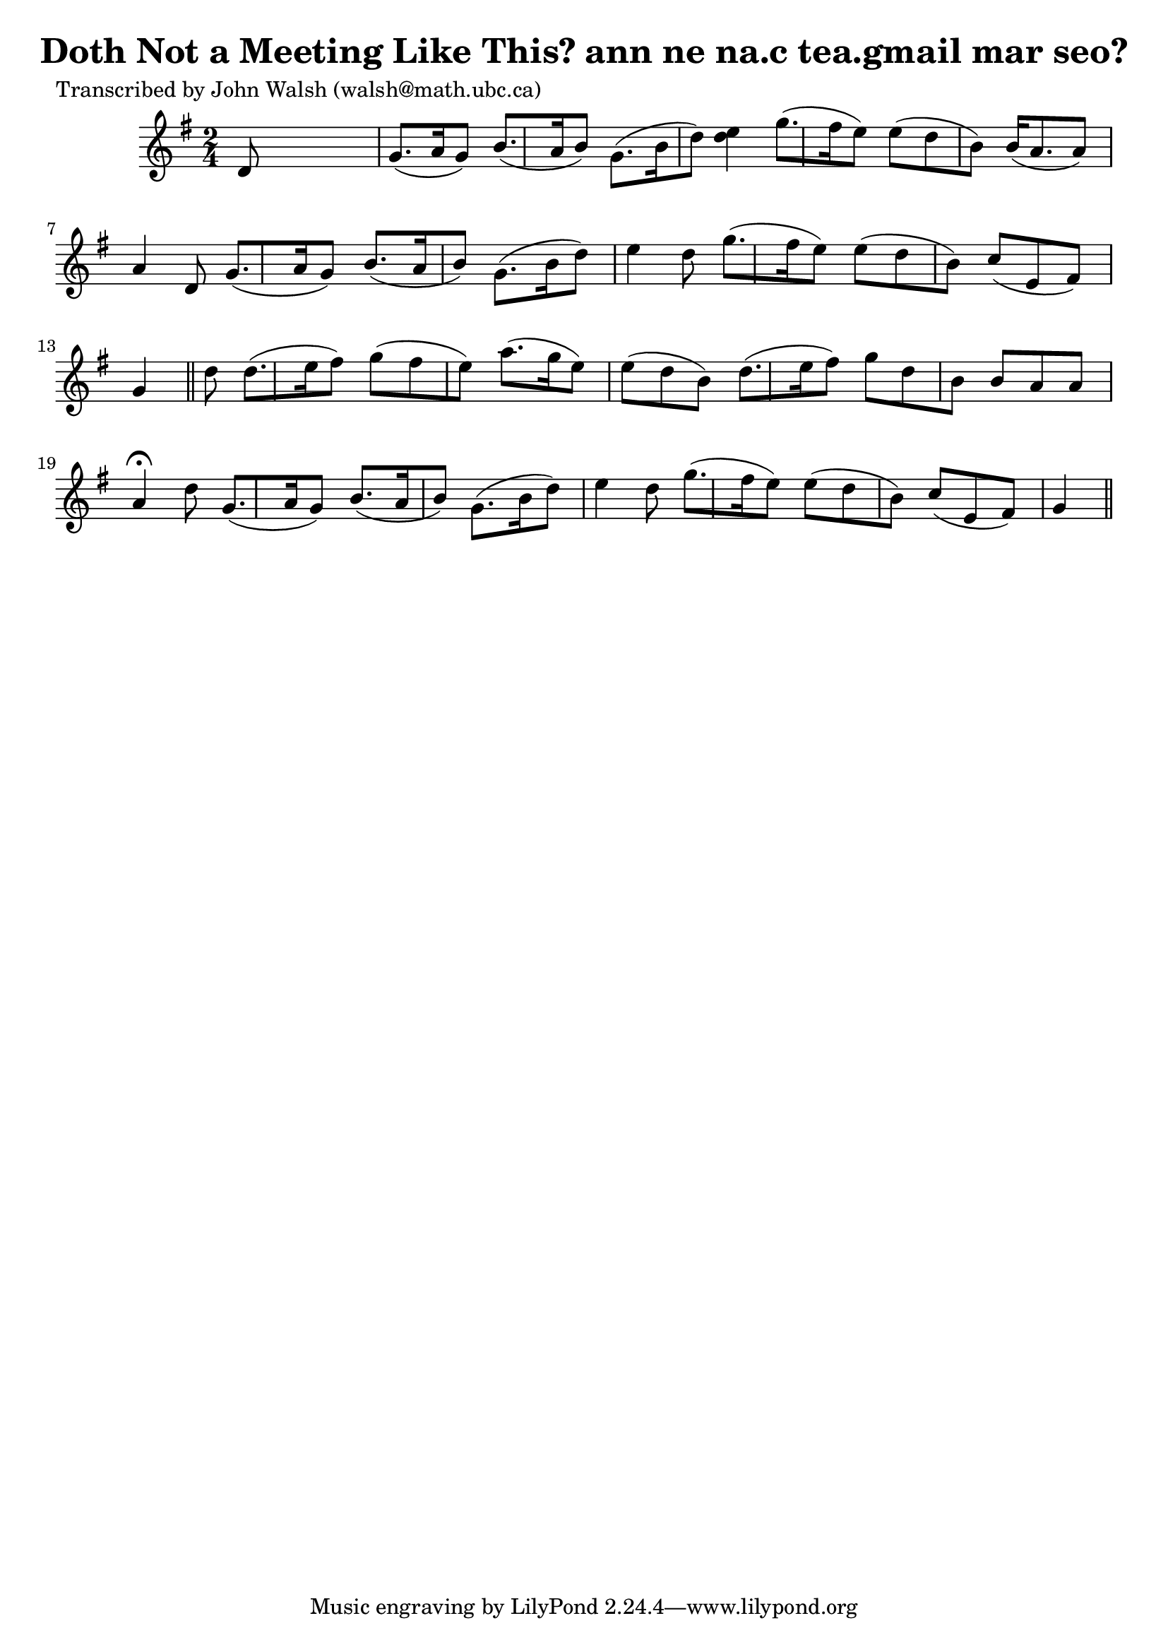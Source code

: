 
\version "2.16.2"
% automatically converted by musicxml2ly from xml/0614_jw.xml

%% additional definitions required by the score:
\language "english"


\header {
    poet = "Transcribed by John Walsh (walsh@math.ubc.ca)"
    encoder = "abc2xml version 63"
    encodingdate = "2015-01-25"
    title = "Doth Not a Meeting Like This?
ann ne na.c tea.gmail mar seo?"
    }

\layout {
    \context { \Score
        autoBeaming = ##f
        }
    }
PartPOneVoiceOne =  \relative d' {
    \key g \major \time 2/4 d8 s4. | % 2
    g8. ( [ a16 g8 ) ] b8. ( [ a16 b8 ) ] | % 3
    g8. ( [ b16 d8 ) ] <e d>4 | % 4
    g8. ( [ fs16 e8 ) ] e8 ( [ d8 b8 ) ] | % 5
    b16 ( [ a8. a8 ) ] a4 d,8 | % 6
    g8. ( [ a16 g8 ) ] b8. ( [ a16 b8 ) ] | % 7
    g8. ( [ b16 d8 ) ] e4 d8 | % 8
    g8. ( [ fs16 e8 ) ] e8 ( [ d8 b8 ) ] | % 9
    c8 ( [ e,8 fs8 ) ] g4 \bar "||"
    d'8 | % 11
    d8. ( [ e16 fs8 ) ] g8 ( [ fs8 e8 ) ] | % 12
    a8. ( [ g16 e8 ) ] e8 ( [ d8 b8 ) ] | % 13
    d8. ( [ e16 fs8 ) ] g8 [ d8 b8 ] | % 14
    b8 [ a8 a8 ] a4 ^\fermata d8 | % 15
    g,8. ( [ a16 g8 ) ] b8. ( [ a16 b8 ) ] | % 16
    g8. ( [ b16 d8 ) ] e4 d8 | % 17
    g8. ( [ fs16 e8 ) ] e8 ( [ d8 b8 ) ] | % 18
    c8 ( [ e,8 fs8 ) ] g4 \bar "||"
    }


% The score definition
\score {
    <<
        \new Staff <<
            \context Staff << 
                \context Voice = "PartPOneVoiceOne" { \PartPOneVoiceOne }
                >>
            >>
        
        >>
    \layout {}
    % To create MIDI output, uncomment the following line:
    %  \midi {}
    }

